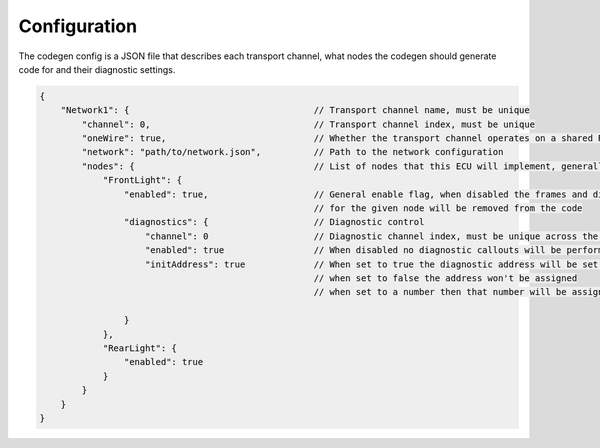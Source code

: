 Configuration
=============

The codegen config is a JSON file that describes each transport channel, what nodes the codegen
should generate code for and their diagnostic settings.

.. code-block:: json

    {
        "Network1": {                                   // Transport channel name, must be unique
            "channel": 0,                               // Transport channel index, must be unique
            "oneWire": true,                            // Whether the transport channel operates on a shared RX/TX line
            "network": "path/to/network.json",          // Path to the network configuration
            "nodes": {                                  // List of nodes that this ECU will implement, generally just one
                "FrontLight": {
                    "enabled": true,                    // General enable flag, when disabled the frames and diagnostics
                                                        // for the given node will be removed from the code
                    "diagnostics": {                    // Diagnostic control
                        "channel": 0                    // Diagnostic channel index, must be unique across the whole code config
                        "enabled": true                 // When disabled no diagnostic callouts will be performed
                        "initAddress": true             // When set to true the diagnostic address will be set after init
                                                        // when set to false the address won't be assigned
                                                        // when set to a number then that number will be assigned, but results in a warning
                        
                    }
                },
                "RearLight": {
                    "enabled": true
                }
            }
        }
    }
